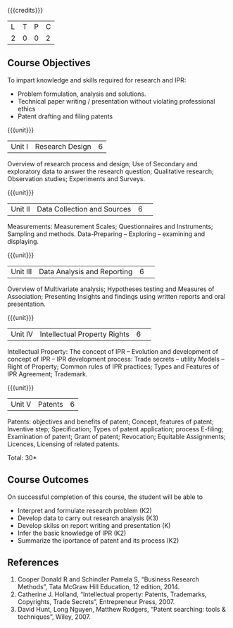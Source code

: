 :properties:
:author: S Kavitha
:date: 10 May 2022
:end:

#+startup: showall

{{{credits}}}
| L | T | P | C |
| 2 | 0 | 0 | 2 |

** Course Objectives
To impart knowledge and skills required for research and IPR: 
- Problem formulation, analysis and solutions. 
- Technical paper writing / presentation without violating professional ethics 
- Patent drafting and filing patents


{{{unit}}}
|Unit I |Research Design |6|
Overview of research process and design; Use of Secondary and exploratory data to answer the research question; Qualitative research; Observation studies; Experiments and Surveys. 

{{{unit}}}
|Unit II| Data Collection and Sources |6| 
Measurements: Measurement Scales; Questionnaires and Instruments; Sampling and methods.
Data-Preparing -- Exploring -- examining and displaying. 

{{{unit}}}
|Unit III| Data Analysis and Reporting |6| 
Overview of Multivariate analysis; Hypotheses testing and Measures of Association; 
Presenting Insights and findings using written reports and oral presentation. 

{{{unit}}}
|Unit IV| Intellectual Property Rights |6| 
Intellectual Property: The concept of IPR -- Evolution and development of concept of IPR -- IPR development process: Trade secrets -- utility Models -- Right of Property; Common rules of IPR practices; Types and Features of IPR Agreement; Trademark.

#+begin_comment
IPR & Biodiversity, Role of WIPO and WTO in IPR establishments, Functions of UNESCO in IPR maintenance.
are removed 
#+end_comment

{{{unit}}}
|Unit V| Patents |6|
Patents: objectives and benefits of patent; Concept, features of patent; Inventive step; Specification; Types of patent application; process E-filing; Examination of patent; Grant of patent; Revocation; Equitable Assignments; Licences, Licensing of related patents. 

#+begin_comment
patent agents, Registration of patent agents are removed
#+end_comment

\hfill *Total: 30*

** Course Outcomes
On successful completion of this course, the student will be able to
- Interpret and formulate research problem (K2)
- Develop data to carry out research analysis (K3)
- Develop skilss on report writing and presentation (K)
- Infer the basic knowledge of IPR (K2)
- Summarize the iportance of patent and its process (K2)

** References
1. Cooper Donald R and Schindler Pamela S, “Business Research Methods”, Tata McGraw Hill Education, 12 edition, 2014.
2. Catherine J. Holland, “Intellectual property: Patents, Trademarks, Copyrights, Trade Secrets”, Entrepreneur Press, 2007. 
3. David Hunt, Long Nguyen, Matthew Rodgers, “Patent searching: tools & techniques”, Wiley, 2007. 

#+begin_comment
Removed one book 
#+end_comment


#+begin_comment  
** CO PO MAPPING 
#+NAME: co-po-mapping
|                |    |PO1 | PO2 | PO3 | PO4 | PO5 | PO6 | PO7 | PO8 | PO9 | PO10 | PO11 | 
|                |    | K3 | K6  |  K6 |  K6 | K6  |     |     |     |     |      |      |     
| CO1            | K2 |  2 |     |     |     |     |     |     |     |     |      |   2  |    
| CO2            | K4 |  3 |  2  |  2  |  2  |  2  |     |     |     |     |      |      |  
| CO3            | K3 |  3 |  2  |  2  |  2  |  2  |     |     |     |     |      |      |    
| CO4            | K3 |  3 |  2  |  2  |  2  |  2  |     |     |     |     |      |      |    
| CO5            | K2 |  2 |     |     |     |     |     |     |     |     |      |      |    
| Total          |    | 13 |  6  |  6  |  6  |  6  |     |     |     |     |      |   2  |   
| Course Mapping |    |  3 |  2  |  2  |  2  |  2  |     |     |     |     |      |   2  | 
#+end_comment
